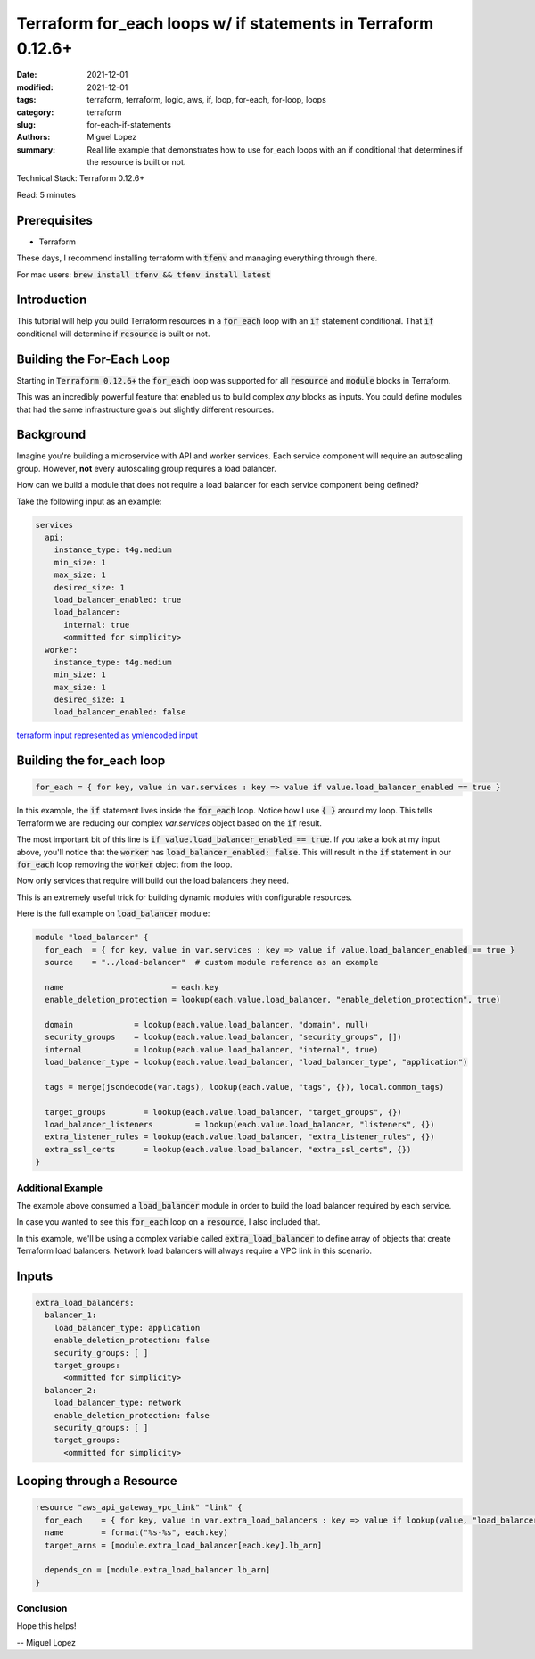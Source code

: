 Terraform for_each loops w/ if statements in Terraform 0.12.6+
###############################################################
:date: 2021-12-01
:modified: 2021-12-01
:tags: terraform, terraform, logic, aws, if, loop, for-each, for-loop, loops
:category: terraform
:slug: for-each-if-statements
:authors: Miguel Lopez
:summary: Real life example that demonstrates how to use for_each loops with an if conditional that determines if the resource is built or not.


Technical Stack: Terraform 0.12.6+

Read: 5 minutes

Prerequisites
-------------

- Terraform

These days, I recommend installing terraform with :code:`tfenv` and managing everything through there.

For mac users: :code:`brew install tfenv && tfenv install latest`

Introduction
------------

This tutorial will help you build Terraform resources in a :code:`for_each` loop with an :code:`if` statement conditional.
That :code:`if` conditional will determine if :code:`resource` is built or not.


Building the For-Each Loop
--------------------------

Starting in :code:`Terraform 0.12.6+` the :code:`for_each` loop was supported for all :code:`resource` and :code:`module` blocks in Terraform.

This was an incredibly powerful feature that enabled us to build complex `any` blocks as inputs. You could define modules
that had the same infrastructure goals but slightly different resources.

Background
----------

Imagine you're building a microservice with API and worker services. Each service component will require an autoscaling group.
However, **not** every autoscaling group requires a load balancer.

How can we build a module that does not require a load balancer for each service component being defined?

Take the following input as an example:

.. code-block:: yaml

    services
      api:
        instance_type: t4g.medium
        min_size: 1
        max_size: 1
        desired_size: 1
        load_balancer_enabled: true
        load_balancer:
          internal: true
          <ommitted for simplicity>
      worker:
        instance_type: t4g.medium
        min_size: 1
        max_size: 1
        desired_size: 1
        load_balancer_enabled: false

`terraform input represented as ymlencoded input <https://www.terraform.io/language/functions/yamldecode>`_

Building the for_each loop
--------------------------

.. code-block:: terraform

    for_each = { for key, value in var.services : key => value if value.load_balancer_enabled == true }


In this example, the :code:`if` statement lives inside the :code:`for_each` loop. Notice how I use :code:`{ }` around my loop. This tells
Terraform we are reducing our complex `var.services` object based on the :code:`if` result.

The most important bit of this line is :code:`if value.load_balancer_enabled == true`. If you take a look at my input above,
you'll notice that the :code:`worker` has :code:`load_balancer_enabled: false`. This will result in the :code:`if` statement in our :code:`for_each`
loop removing the :code:`worker` object from the loop.

Now only services that require will build out the load balancers they need.

This is an extremely useful trick for building dynamic modules with configurable resources.

Here is the full example on :code:`load_balancer` module:

.. code-block:: terraform

    module "load_balancer" {
      for_each  = { for key, value in var.services : key => value if value.load_balancer_enabled == true }
      source    = "../load-balancer"  # custom module reference as an example

      name                       = each.key
      enable_deletion_protection = lookup(each.value.load_balancer, "enable_deletion_protection", true)

      domain             = lookup(each.value.load_balancer, "domain", null)
      security_groups    = lookup(each.value.load_balancer, "security_groups", [])
      internal           = lookup(each.value.load_balancer, "internal", true)
      load_balancer_type = lookup(each.value.load_balancer, "load_balancer_type", "application")

      tags = merge(jsondecode(var.tags), lookup(each.value, "tags", {}), local.common_tags)

      target_groups        = lookup(each.value.load_balancer, "target_groups", {})
      load_balancer_listeners         = lookup(each.value.load_balancer, "listeners", {})
      extra_listener_rules = lookup(each.value.load_balancer, "extra_listener_rules", {})
      extra_ssl_certs      = lookup(each.value.load_balancer, "extra_ssl_certs", {})
    }

Additional Example
==================

The example above consumed a :code:`load_balancer` module in order to build the load balancer required by each service.

In case you wanted to see this :code:`for_each` loop on a :code:`resource`, I also included that.

In this example, we'll be using a complex variable called :code:`extra_load_balancer` to define array of objects that create
Terraform load balancers. Network load balancers will always require a VPC link in this scenario.

Inputs
-------

.. code-block:: yaml

    extra_load_balancers:
      balancer_1:
        load_balancer_type: application
        enable_deletion_protection: false
        security_groups: [ ]
        target_groups:
          <ommitted for simplicity>
      balancer_2:
        load_balancer_type: network
        enable_deletion_protection: false
        security_groups: [ ]
        target_groups:
          <ommitted for simplicity>

Looping through a Resource
--------------------------

.. code-block:: terraform

    resource "aws_api_gateway_vpc_link" "link" {
      for_each    = { for key, value in var.extra_load_balancers : key => value if lookup(value, "load_balancer_type", "application") == "network" }
      name        = format("%s-%s", each.key)
      target_arns = [module.extra_load_balancer[each.key].lb_arn]

      depends_on = [module.extra_load_balancer.lb_arn]
    }


Conclusion
==========

Hope this helps!

-- Miguel Lopez